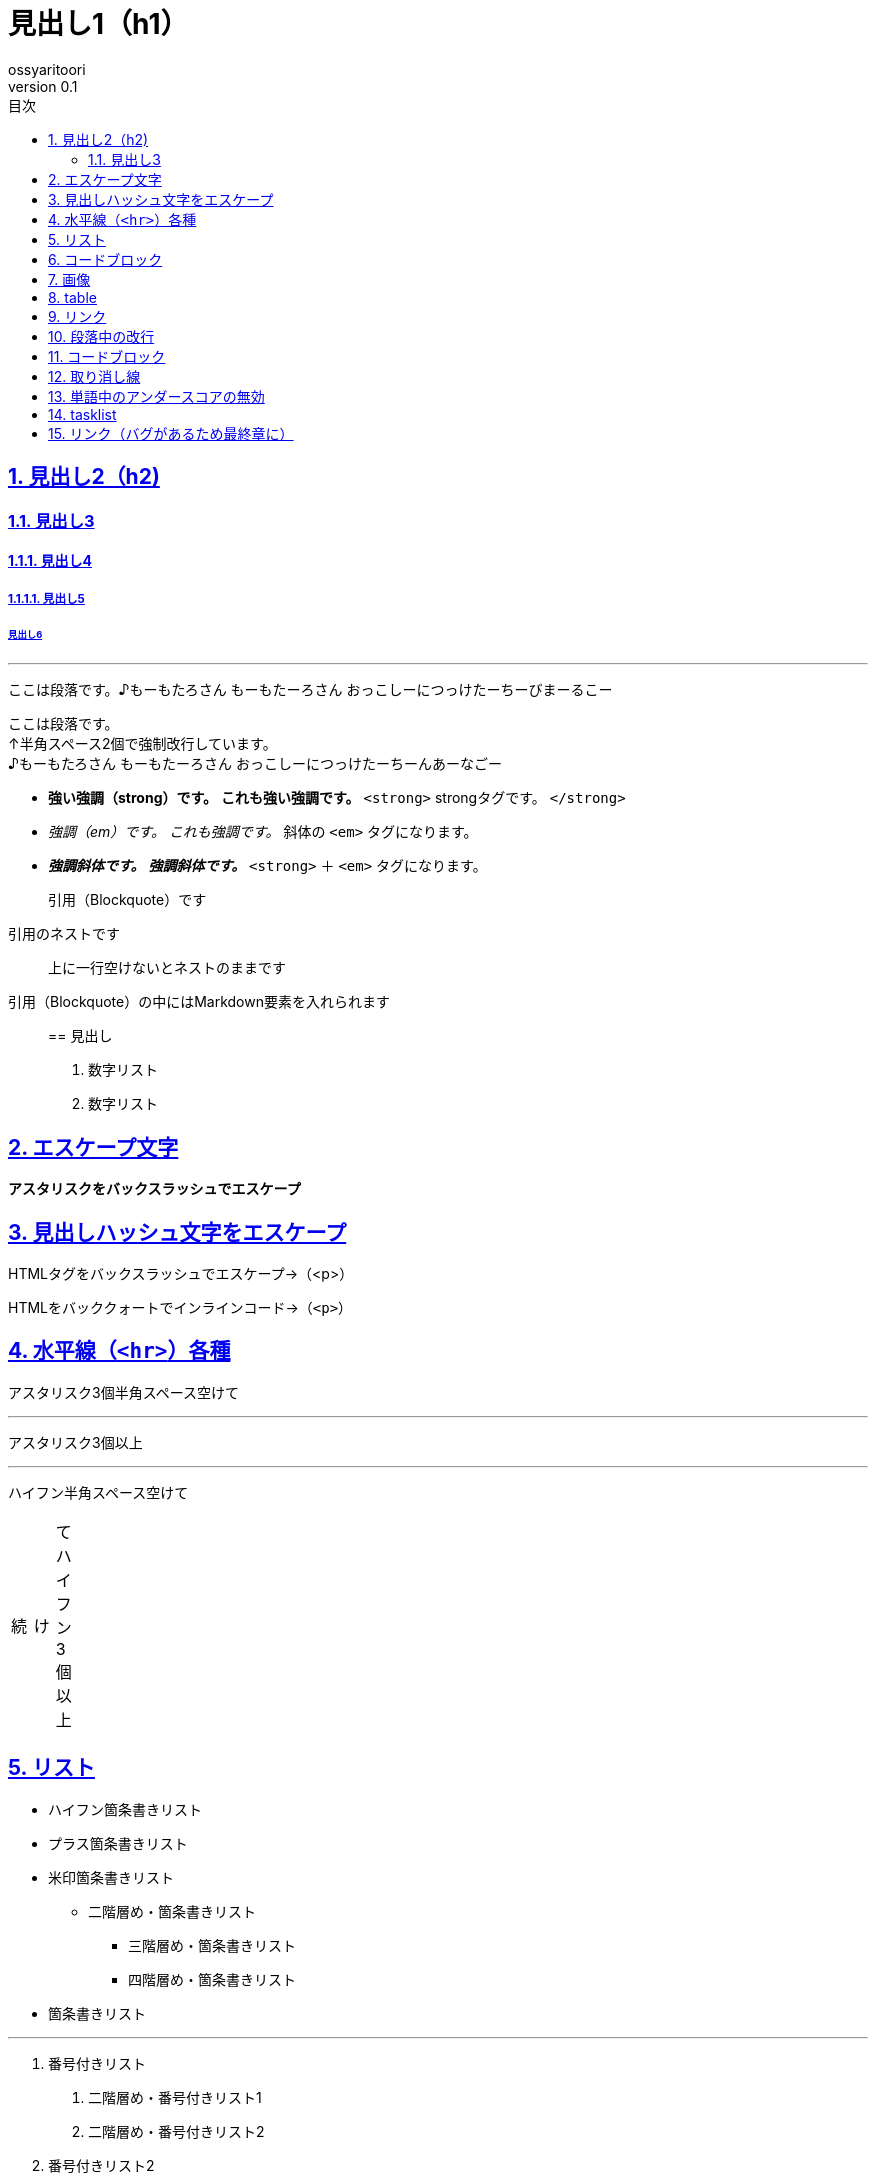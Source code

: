 :lang: ja
:doctype: book
:toc: left
:toc-title: 目次
:sectnums:
:sectnumlevels: 4
:sectlinks:
:imagesdir: ./_images
:icons: font
:source-highlighter: coderay
:example-caption: 例
:table-caption: 表
:figure-caption: 図
:docname: = Markdown_to_Asciidoctor_template
:author: ossyaritoori
:revnumber: 0.1

= 見出し1（h1）

== 見出し2（h2)

=== 見出し3

==== 見出し4

===== 見出し5

====== 見出し6

'''''

ここは段落です。♪もーもたろさん もーもたーろさん おっこしーにつっけたーちーびまーるこー

ここは段落です。 +
↑半角スペース2個で強制改行しています。 +
♪もーもたろさん もーもたーろさん おっこしーにつっけたーちーんあーなごー

* *強い強調（strong）です。* *これも強い強調です。* `+<strong>+` strongタグです。 `+</strong>+`
* _強調（em）です。_ _これも強調です。_ 斜体の `+<em>+` タグになります。
* *_強調斜体です。_* *_強調斜体です。_* `+<strong>+` ＋ `+<em>+` タグになります。

____
引用（Blockquote）です
____

____
--
____
引用のネストです
____

--
____

____
上に一行空けないとネストのままです
____

引用（Blockquote）の中にはMarkdown要素を入れられます

____
== 見出し

[arabic]
. 数字リスト
. 数字リスト
____

== エスケープ文字

*アスタリスクをバックスラッシュでエスケープ*

## 見出しハッシュ文字をエスケープ

HTMLタグをバックスラッシュでエスケープ→（<p>）

HTMLをバッククォートでインラインコード→（`+<p>+`）

== 水平線（`+<hr>+`）各種

アスタリスク3個半角スペース空けて

'''''

アスタリスク3個以上

'''''

ハイフン半角スペース空けて

[width="8%",cols="34%,33%,33%",]
|===
|続 |け |てハイフン3個以上
|===

== リスト

* ハイフン箇条書きリスト
* プラス箇条書きリスト
* 米印箇条書きリスト
** 二階層め・箇条書きリスト
*** 三階層め・箇条書きリスト
*** 四階層め・箇条書きリスト
* 箇条書きリスト

'''''

[arabic]
. 番号付きリスト
[arabic]
.. 二階層め・番号付きリスト1
.. 二階層め・番号付きリスト2
. 番号付きリスト2
[arabic]
.. 二階層め・番号付きリスト1
[arabic]
... 三階層め・番号付きリスト1
... 三階層め・番号付きリスト2
... 四階層め・番号付きリスト1
.. 二階層め・番号付きリスト2
. 番号付きリスト3

定義リストタイトル::
  定義リスト要素1
  +
  定義リスト要素2
  +
  定義リスト要素3

== コードブロック

....
バッククォート or 半角チルダ3個でくくります。
###ここにはMarkdown書式は効きません
/* コメント */
testtest // コメント
....

....
<!DOCTYPE html>
<head>
<meta http-equiv="X-UA-Compatible" content="IE=edge">
<title>ニョロニョロ囲みhtml</title>
/* コメント */
....

....
<!DOCTYPE html>
<head>
<meta http-equiv="X-UA-Compatible" content="IE=edge">
<title>バッククォート囲みhtml</title>
....

....
body { display: none; } /* バッククォート囲みcss */
// コメント
....

....
// 先頭に半角スペース4つでcode囲い
<?php if (is_tag()){ $posts = query_posts($query_string . '&showposts=20'); } ?>
....

バッククォート1個ずつで囲むとインラインのコード（`+<code></code>+`）です。`+body { visibility: hidden; }+`

== 画像

image::http://mkb.salchu.net/image/salchu_image02.jpg[うきっ！,title="salchu_image02.jpg"]

== table

[cols="<,>,^",options="header",]
|===
|Left align |Right align |Center align
|This |This |This
|column |column |column
|will |will |will
|be |be |be
|left |right |center
|aligned |aligned |aligned
|===

（Kobitoのヘルプmdから拝借しました）

GFM

== リンク

URLそのまま貼り付け http://wired.jp/

== 段落中の改行

ここは段落です。
↑returnで改行しています。
♪もーもたろさん もーもたーろさん おっこしーにつっけたーちー○○ー○○ー

== コードブロック

バッククォートの開始囲みに続けて拡張子でシンタックスハイライト

[source,html]
----
<!DOCTYPE html>
<head>
<meta http-equiv="X-UA-Compatible" content="IE=edge">
<title>バッククォート囲みに拡張子付きhtml</title>
/* コメント */
----

[source,css]
----
body { display: none; } /* コメント */
----

== 取り消し線

[line-through]*取り消し線（GFM記法）* +
sタグです。

== 単語中のアンダースコアの無効

GitHub_Flavored_Markdown_test_test

== tasklist

* ☐ task1
* ☐ task2
* ☒ completed task

'''''

from http://qiita.com/salchu/items/da81122ed50b35feda4d[Markdown記法 表示確認用サンプル - Qiita]

おまけ

== リンク（バグがあるため最終章に）

markdownでテキストリンク http://wired.jp/[WIRED.jp]

<カッコ>でくくってリンク http://wired.jp/

定義参照リンクです。SNSには https://twitter.com/[Twitter] や https://ja-jp.facebook.com/[Facebook] や https://plus.google.com/[Google+] などがあります。
